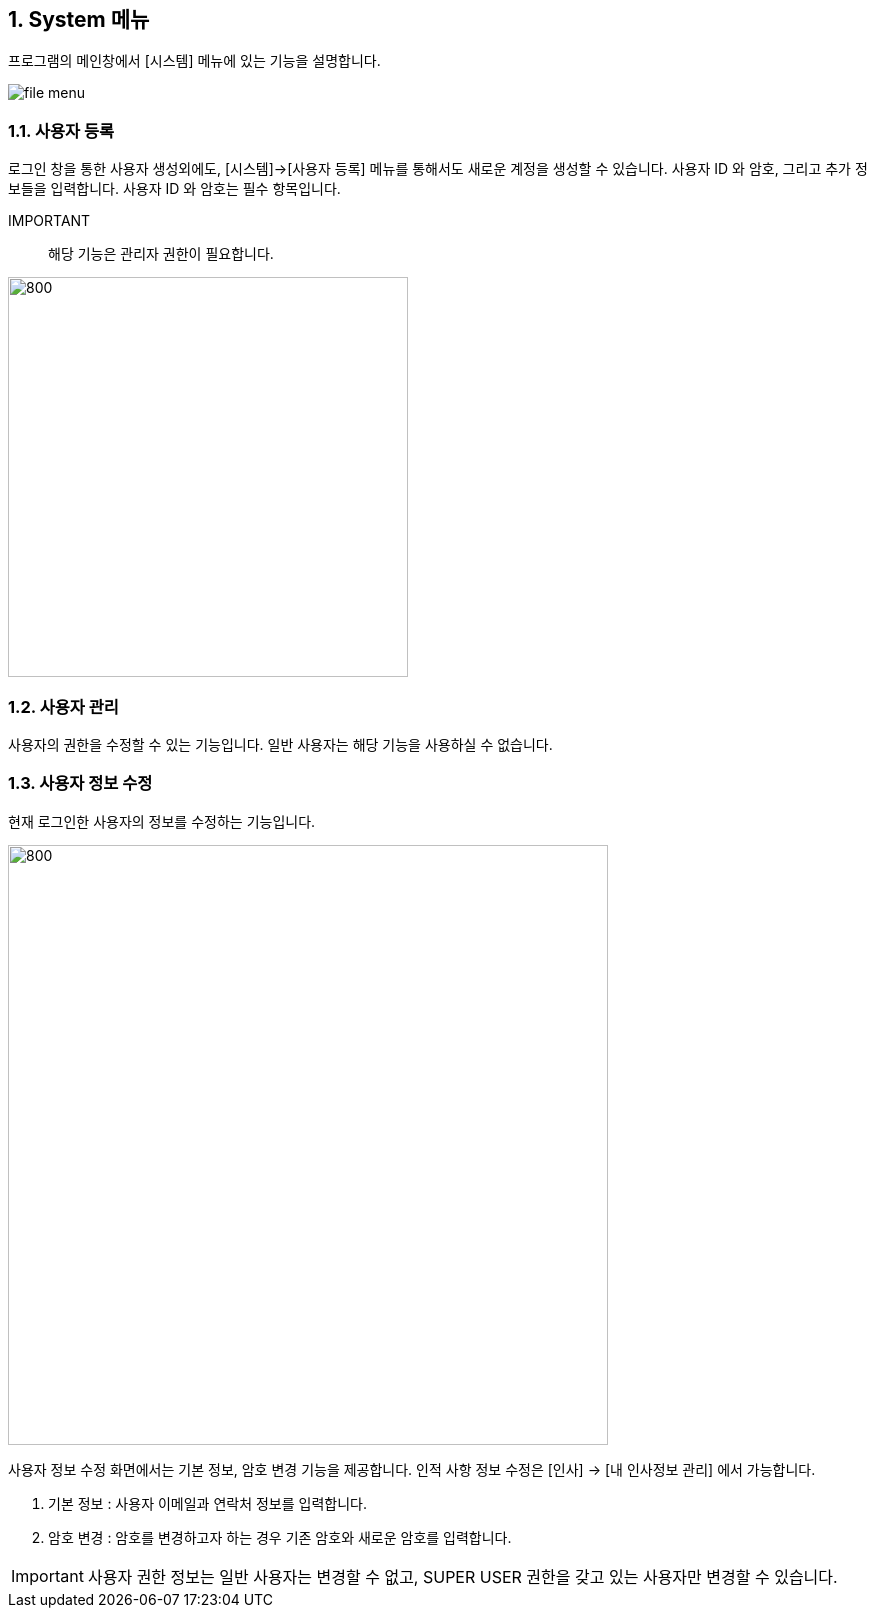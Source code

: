 
:sectnums:

== System 메뉴 ==
프로그램의 메인창에서 [시스템] 메뉴에 있는 기능을 설명합니다.

image::images/file_menu.gif[]

=== 사용자 등록 ===
로그인 창을 통한 사용자 생성외에도, [시스템]->[사용자 등록] 메뉴를 통해서도 새로운 계정을 생성할 수 있습니다. 사용자 ID 와 암호, 그리고 추가 정보들을 입력합니다. 사용자 ID 와 암호는 필수 항목입니다. 

IMPORTANT:: 해당 기능은 관리자 권한이 필요합니다. 

image::images/signup.gif[800,400]

=== 사용자 관리 ===
사용자의 권한을 수정할 수 있는 기능입니다. 일반 사용자는 해당 기능을 사용하실 수 없습니다. 




=== 사용자 정보 수정 ===
현재 로그인한 사용자의 정보를 수정하는 기능입니다.

image::images/edit_user.gif[800,600]

사용자 정보 수정 화면에서는 기본 정보, 암호 변경 기능을 제공합니다. 인적 사항 정보 수정은 [인사] -> [내 인사정보 관리] 에서 가능합니다.

. 기본 정보 : 사용자 이메일과 연락처 정보를 입력합니다.
. 암호 변경 : 암호를 변경하고자 하는 경우 기존 암호와 새로운 암호를 입력합니다.


IMPORTANT: 사용자 권한 정보는 일반 사용자는 변경할 수 없고, SUPER USER 권한을 갖고 있는 사용자만 변경할 수 있습니다.

